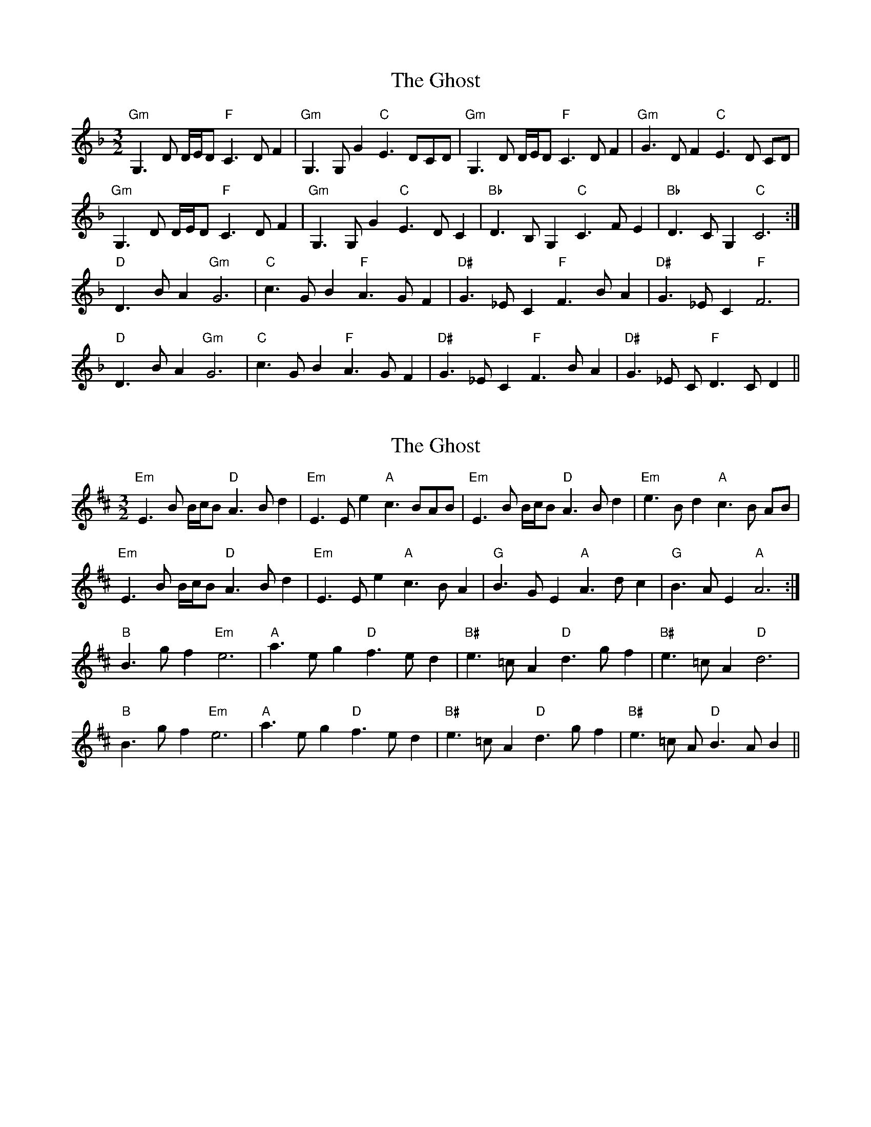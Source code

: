 T:The Ghost
R:three-two
M:3/2
L:1/8
K:Dmaj
E3 B B/2c/2B A3 B d2| E3 E e2 c3 BAB|E3 B B/2c/2B A3 B d2| e3 B d2 c3 B AB|
E3 B B/2c/2B A3 B d2| E3 E e2 c3 B A2| B3 G E2 A3 d c2 |B3 G E2 A6:|
B3 g f2 e6| a3 e g2 f3 e d2 | e3 =c A2 d3 g f2| e3 =c A2 d6|
B3 g f2 e6| a3 e g2 f3 e d2 | e3 =c A2 d3 g f2|e3 =c A B3 A B2||

Original key with chords
X: 1
T: The Ghost
R: three-two
M: 3/2
L: 1/8
K: Fmaj
"Gm"G,3 D /D/E/D "F"C3 D F2| "Gm"G,3 G, G2 "C"E3 DCD|"Gm"G,3 D /D/E/D "F"C3 D F2| "Gm"G3 D F2 "C"E3 D CD|
"Gm"G,3 D /D/E/D "F"C3 D F2| "Gm"G,3 G, G2 "C"E3 D C2| "Bb"D3 B, G,2 "C"C3 F E2 |"Bb"D3 C G,2 "C"C6:|
"D"D3 B A2 "Gm"G6| "C"c3 G B2 "F"A3 G F2 | "D#"G3 _E C2 "F"F3 B A2| "D#"G3 _E C2 "F"F6|
"D"D3 B A2 "Gm"G6| "C"c3 G B2 "F"A3 G F2 | "D#"G3 _E C2 "F"F3 B A2| "D#"G3 _E C "F"D3 C D2||

Transposed with chords
X:1
T:The Ghost
R:three-two
M:3/2
L:1/8
K:Dmaj
"Em"E3 B B/2c/2B "D"A3 B d2| "Em"E3 E e2 "A"c3 BAB|"Em"E3 B B/2c/2B "D"A3 B d2| "Em"e3 B d2 "A"c3 B AB|
"Em"E3 B B/2c/2B "D"A3 B d2| "Em"E3 E e2 "A"c3 B A2| "G"B3 G E2 "A"A3 d c2 |"G"B3 A E2 "A"A6:|
"B"B3 g f2 "Em"e6| "A"a3 e g2 "D"f3 e d2 | "B#"e3 =c A2 "D"d3 g f2| "B#"e3 =c A2 "D"d6|
"B"B3 g f2 "Em"e6| "A"a3 e g2 "D"f3 e d2 | "B#"e3 =c A2 "D"d3 g f2| "B#"e3 =c A "D"B3 A B2||

original without chords
X: 1
T: The Ghost
R: three-two
M: 3/2
L: 1/8
K: Fmaj
"Gm"G,3 D /D/E/D "F"C3 D F2| "Gm"G,3 G, G2 "C"E3 DCD|"Gm"G,3 D /D/E/D "F"C3 D F2| "Gm"G3 D F2 "C"E3 D CD|
"Gm"G,3 D /D/E/D "F"C3 D F2| "Gm"G,3 G, G2 "C"E3 D C2| "Bb"D3 B, G,2 "C"C3 F E2 |"Bb"D3 C G,2 "C"C6:|
"D"D3 B A2 "Gm"G6| "C"c3 G B2 "F"A3 G F2 | "D#"G3 _E C2 "F"F3 B A2| "D#"G3 _E C2 "F"F6|
"D"D3 B A2 "Gm"G6| "C"c3 G B2 "F"A3 G F2 | "D#"G3 _E C2 "F"F3 B A2| "D#"G3 _E C "F"D3 C D2||